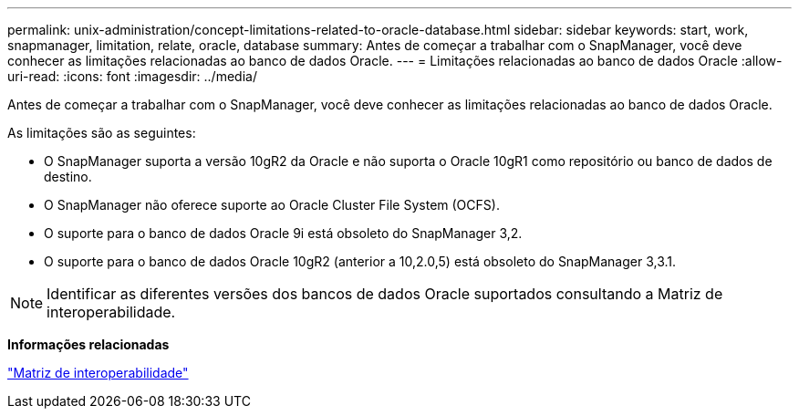 ---
permalink: unix-administration/concept-limitations-related-to-oracle-database.html 
sidebar: sidebar 
keywords: start, work, snapmanager, limitation, relate, oracle, database 
summary: Antes de começar a trabalhar com o SnapManager, você deve conhecer as limitações relacionadas ao banco de dados Oracle. 
---
= Limitações relacionadas ao banco de dados Oracle
:allow-uri-read: 
:icons: font
:imagesdir: ../media/


[role="lead"]
Antes de começar a trabalhar com o SnapManager, você deve conhecer as limitações relacionadas ao banco de dados Oracle.

As limitações são as seguintes:

* O SnapManager suporta a versão 10gR2 da Oracle e não suporta o Oracle 10gR1 como repositório ou banco de dados de destino.
* O SnapManager não oferece suporte ao Oracle Cluster File System (OCFS).
* O suporte para o banco de dados Oracle 9i está obsoleto do SnapManager 3,2.
* O suporte para o banco de dados Oracle 10gR2 (anterior a 10,2.0,5) está obsoleto do SnapManager 3,3.1.



NOTE: Identificar as diferentes versões dos bancos de dados Oracle suportados consultando a Matriz de interoperabilidade.

*Informações relacionadas*

http://support.netapp.com/NOW/products/interoperability/["Matriz de interoperabilidade"^]
